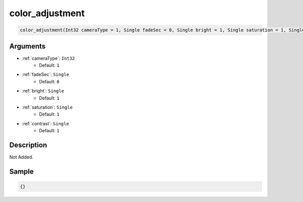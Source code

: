 .. _color_adjustment:

color_adjustment
========================

.. code-block:: text

	color_adjustment(Int32 cameraType = 1, Single fadeSec = 0, Single bright = 1, Single saturation = 1, Single contrast = 1)


Arguments
------------

* :ref:`cameraType`: ``Int32``
	* Default: ``1``
* :ref:`fadeSec`: ``Single``
	* Default: ``0``
* :ref:`bright`: ``Single``
	* Default: ``1``
* :ref:`saturation`: ``Single``
	* Default: ``1``
* :ref:`contrast`: ``Single``
	* Default: ``1``

Description
-------------

Not Added.

Sample
-------------

.. code-block:: json

	{}

